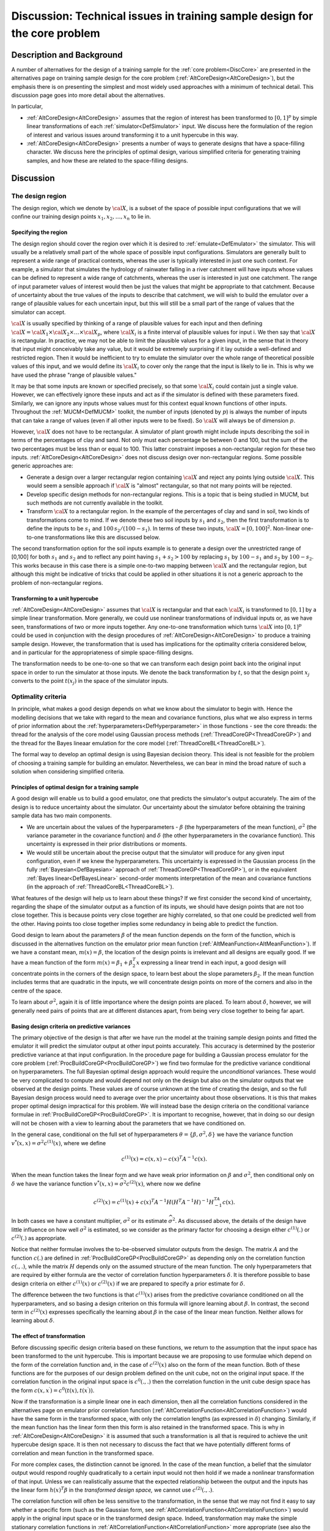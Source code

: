 .. _DiscCoreDesign:

Discussion: Technical issues in training sample design for the core problem
===========================================================================

Description and Background
--------------------------

A number of alternatives for the design of a training sample for the
:ref:`core problem<DiscCore>` are presented in the alternatives page
on training sample design for the core problem
(:ref:`AltCoreDesign<AltCoreDesign>`), but the emphasis there is on
presenting the simplest and most widely used approaches with a minimum
of technical detail. This discussion page goes into more detail about
the alternatives.

In particular,

-  :ref:`AltCoreDesign<AltCoreDesign>` assumes that the region of
   interest has been transformed to :math:`[0,1]^p` by simple linear
   transformations of each :ref:`simulator<DefSimulator>` input. We
   discuss here the formulation of the region of interest and various
   issues around transforming it to a unit hypercube in this way.
-  :ref:`AltCoreDesign<AltCoreDesign>` presents a number of ways to
   generate designs that have a space-filling character. We discuss here
   the principles of optimal design, various simplified criteria for
   generating training samples, and how these are related to the
   space-filling designs.

Discussion
----------

The design region
~~~~~~~~~~~~~~~~~

The design region, which we denote by :math:`\cal X`, is a subset of the
space of possible input configurations that we will confine our training
design points :math:`x_1,x_2, \ldots,x_n` to lie in.

Specifying the region
^^^^^^^^^^^^^^^^^^^^^

The design region should cover the region over which it is desired to
:ref:`emulate<DefEmulator>` the simulator. This will usually be a
relatively small part of the whole space of possible input
configurations. Simulators are generally built to represent a wide range
of practical contexts, whereas the user is typically interested in just
one such context. For example, a simulator that simulates the hydrology
of rainwater falling in a river catchment will have inputs whose values
can be defined to represent a wide range of catchments, whereas the user
is interested in just one catchment. The range of input parameter values
of interest would then be just the values that might be appropriate to
that catchment. Because of uncertainty about the true values of the
inputs to describe that catchment, we will wish to build the emulator
over a range of plausible values for each uncertain input, but this will
still be a small part of the range of values that the simulator can
accept.

:math:`\cal{X}` is usually specified by thinking of a range of plausible
values for each input and then defining :math:`{\cal X}={\cal X}_1 \times
{\cal X}_2 \times \ldots\times {\cal X}_p`, where :math:`{\cal X}_i`
is a finite interval of plausible values for input i. We then say that
:math:`\cal X` is rectangular. In practice, we may not be able to limit the
plausible values for a given input, in the sense that in theory that
input might conceivably take any value, but it would be extremely
surprising if it lay outside a well-defined and restricted region. Then
it would be inefficient to try to emulate the simulator over the whole
range of theoretical possible values of this input, and we would define
its :math:`{\cal X}_i` to cover only the range that the input is likely to
lie in. This is why we have used the phrase "range of plausible values."

It may be that some inputs are known or specified precisely, so that
some :math:`{\cal X}_i` could contain just a single value. However, we can
effectively ignore these inputs and act as if the simulator is defined
with these parameters fixed. Similarly, we can ignore any inputs whose
values must for this context equal known functions of other inputs.
Throughout the :ref:`MUCM<DefMUCM>` toolkit, the number of inputs
(denoted by :math:`p`) is always the number of inputs that can take a range
of values (even if all other inputs were to be fixed). So :math:`\cal X`
will always be of dimension :math:`p`.

However, :math:`\cal X` does not have to be rectangular. A simulator of
plant growth might include inputs describing the soil in terms of the
percentages of clay and sand. Not only must each percentage be between 0
and 100, but the sum of the two percentages must be less than or equal
to 100. This latter constraint imposes a non-rectangular region for
these two inputs. :ref:`AltCoreDesign<AltCoreDesign>` does not
discuss design over non-rectangular regions. Some possible generic
approaches are:

-  Generate a design over a larger rectangular region containing :math:`\cal
   X` and reject any points lying outside :math:`\cal X`. This would seem
   a sensible approach if :math:`\cal X` is "almost" rectangular, so that
   not many points will be rejected.
-  Develop specific design methods for non-rectangular regions. This is
   a topic that is being studied in MUCM, but such methods are not
   currently available in the toolkit.
-  Transform :math:`\cal X` to a rectangular region. In the example of the
   percentages of clay and sand in soil, two kinds of transformations
   come to mind. If we denote these two soil inputs by :math:`s_1` and
   :math:`s_2`, then the first transformation is to define the inputs to be
   :math:`s_1` and :math:`100\,s_2/(100-s_1)`. In terms of these two inputs,
   :math:`{\cal X}= [0,100]^2`. Non-linear one-to-one transformations like
   this are discussed below.

The second transformation option for the soil inputs example is to
generate a design over the unrestricted range of [0,100] for both
:math:`s_1` and :math:`s_2` and to reflect any point having :math:`s_1+s_2>100`
by replacing :math:`s_1` by :math:`100-s_1` and :math:`s_2` by :math:`100-s_2`. This
works because in this case there is a simple one-to-two mapping between
:math:`\cal X` and the rectangular region, but although this might be
indicative of tricks that could be applied in other situations it is not
a generic approach to the problem of non-rectangular regions.

Transforming to a unit hypercube
^^^^^^^^^^^^^^^^^^^^^^^^^^^^^^^^

:ref:`AltCoreDesign<AltCoreDesign>` assumes that :math:`\cal X` is
rectangular and that each :math:`{\cal X}_i` is transformed to :math:`[0,1]`
by a simple linear transformation. More generally, we could use
nonlinear transformations of individual inputs or, as we have seen,
transformations of two or more inputs together. Any one-to-one
transformation which turns :math:`\cal X` into :math:`[0,1]^p` could be used
in conjunction with the design procedures of
:ref:`AltCoreDesign<AltCoreDesign>` to produce a training sample
design. However, the transformation that is used has implications for
the optimality criteria considered below, and in particular for the
appropriateness of simple space-filling designs.

The transformation needs to be one-to-one so that we can transform each
design point back into the original input space in order to run the
simulator at those inputs. We denote the back transformation by :math:`t`,
so that the design point :math:`x_j` converts to the point :math:`t(x_j)` in
the space of the simulator inputs.

Optimality criteria
~~~~~~~~~~~~~~~~~~~

In principle, what makes a good design depends on what we know about the
simulator to begin with. Hence the modelling decisions that we take with
regard to the mean and covariance functions, plus what we also express
in terms of prior information about the
:ref:`hyperparameters<DefHyperparameter>` in those functions - see
the core threads: the thread for the analysis of the core model using
Gaussian process methods (:ref:`ThreadCoreGP<ThreadCoreGP>`) and the
thread for the Bayes lineaar emulation for the core model
(:ref:`ThreadCoreBL<ThreadCoreBL>`).

The formal way to develop an optimal design is using Bayesian decision
theory. This ideal is not feasible for the problem of choosing a
training sample for building an emulator. Nevertheless, we can bear in
mind the broad nature of such a solution when considering simplified
criteria.

Principles of optimal design for a training sample
^^^^^^^^^^^^^^^^^^^^^^^^^^^^^^^^^^^^^^^^^^^^^^^^^^

A good design will enable us to build a good emulator, one that predicts
the simulator's output accurately. The aim of the design is to reduce
uncertainty about the simulator. Our uncertainty about the simulator
before obtaining the training sample data has two main components.

-  We are uncertain about the values of the hyperparameters - :math:`\beta`
   (the hyperparameters of the mean function), :math:`\sigma^2` (the
   variance parameter in the covariance function) and :math:`\delta` (the
   other hyperparameters in the covariance function). This uncertainty
   is expressed in their prior distributions or moments.
-  We would still be uncertain about the precise output that the
   simulator will produce for any given input configuration, even if we
   knew the hyperparameters. This uncertainty is expressed in the
   Gaussian process (in the fully :ref:`Bayesian<DefBayesian>`
   approach of :ref:`ThreadCoreGP<ThreadCoreGP>`), or in the
   equivalent :ref:`Bayes linear<DefBayesLinear>` second-order
   moments interpretation of the mean and covariance functions (in the
   approach of :ref:`ThreadCoreBL<ThreadCoreBL>`).

What features of the design will help us to learn about these things? If
we first consider the second kind of uncertainty, regarding the shape of
the simulator output as a function of its inputs, we should have design
points that are not too close together. This is because points very
close together are highly correlated, so that one could be predicted
well from the other. Having points too close together implies some
redundancy in being able to predict the function.

Good design to learn about the parameters :math:`\beta` of the mean
function depends on the form of the function, which is discussed in the
alternatives function on the emulator prior mean function
(:ref:`AltMeanFunction<AltMeanFunction>`). If we have a constant
mean, :math:`m(x)=\beta`, the location of the design points is irrelevant
and all designs are equally good. If we have a mean function of the form
:math:`m(x) = \beta_1 + \beta_2^T x` expressing a linear trend in each
input, a good design will concentrate points in the corners of the
design space, to learn best about the slope parameters :math:`\beta_2`. If
the mean function includes terms that are quadratic in the inputs, we
will concentrate design points on more of the corners and also in the
centre of the space.

To learn about :math:`\sigma^2`, again it is of little importance where the
design points are placed. To learn about :math:`\delta`, however, we will
generally need pairs of points that are at different distances apart,
from being very close together to being far apart.

Basing design criteria on predictive variances
^^^^^^^^^^^^^^^^^^^^^^^^^^^^^^^^^^^^^^^^^^^^^^

The primary objective of the design is that after we have run the model
at the training sample design points and fitted the emulator it will
predict the simulator output at other input points accurately. This
accuracy is determined by the posterior predictive variance at that
input configuration. In the procedure page for building a Gaussian
process emulator for the core problem
(:ref:`ProcBuildCoreGP<ProcBuildCoreGP>`) we find two formulae for
the predictive variance conditional on hyperparameters. The full
Bayesian optimal design approach would require the *unconditional*
variances. These would be very complicated to compute and would depend
not only on the design but also on the simulator outputs that we
observed at the design points. These values are of course unknown at the
time of creating the design, and so the full Bayesian design process
would need to average over the prior uncertainty about those
observations. It is this that makes proper optimal design impractical
for this problem. We will instead base the design criteria on the
conditional variance formulae in
:ref:`ProcBuildCoreGP<ProcBuildCoreGP>`. It is important to
recognise, however, that in doing so our design will not be chosen with
a view to learning about the parameters that we have conditioned on.

In the general case, conditional on the full set of hyperparameters
:math:`\theta=\{\beta,\sigma^2,\delta\}` we have the variance function
:math:`v^*(x,x) = \sigma^2 c^{(1)}(x)`, where we define

.. math::
   c^{(1)}(x) = c(x,x) - c(x)^T A^{-1} c(x).

When the mean function takes the linear form and we have weak prior
information on :math:`\beta` and :math:`\sigma^2`, then conditional only on
:math:`\delta` we have the variance function :math:`v^*(x,x) =
\widehat\sigma^2 c^{(2)}(x)`, where now we define

.. math::
   c^{(2)}(x) = c^{(1)}(x) + c(x)^T A^{-1} H\left( H^T A^{-1}
   H\right)^{-1}H^TA^{-1}c(x).

In both cases we have a constant multiplier, :math:`\sigma^2` or its
estimate :math:`\widehat\sigma^2`. As discussed above, the details of the
design have little influence on how well :math:`\sigma^2` is estimated, so
we consider as the primary factor for choosing a design either
:math:`c^{(1)}(.)` or :math:`c^{(2)}(.)` as appropriate.

Notice that neither formulae involves the to-be-observed simulator
outputs from the design. The matrix :math:`A` and the function :math:`c(.)`
are defined in :ref:`ProcBuildCoreGP<ProcBuildCoreGP>` as depending
only on the correlation function :math:`c(.,.)`, while the matrix :math:`H`
depends only on the assumed structure of the mean function. The only
hyperparameters that are required by either formula are the vector of
correlation function hyperparameters :math:`\delta`. It is therefore
possible to base design criteria on either :math:`c^{(1)}(x)` or
:math:`c^{(2)}(x)` if we are prepared to specify a prior estimate for
:math:`\delta`.

The difference between the two functions is that :math:`c^{(1)}(x)` arises
from the predictive covariance conditioned on all the hyperparameters,
and so basing a design criterion on this formula will ignore learning
about :math:`\beta`. In contrast, the second term in :math:`c^{(2)}(x)`
expresses specifically the learning about :math:`\beta` in the case of the
linear mean function. Neither allows for learning about :math:`\delta`.

The effect of transformation
^^^^^^^^^^^^^^^^^^^^^^^^^^^^

Before discussing specific design criteria based on these functions, we
return to the assumption that the input space has been transformed to
the unit hypercube. This is important because we are proposing to use
formulae which depend on the form of the correlation function and, in
the case of :math:`c^{(2)}(x)` also on the form of the mean function. Both
of these functions are for the purposes of our design problem defined on
the unit cube, not on the original input space. If the correlation
function in the original input space is :math:`c^0(.,.)` then the
correlation function in the unit cube design space has the form
:math:`c(x,x^\prime) = c^0(t(x),t(x^\prime))`.

Now if the transformation is a simple linear one in each dimension, then
all the correlation functions considered in the alternatives page on
emulator prior correlation function
(:ref:`AltCorrelationFunction<AltCorrelationFunction>`) would have
the same form in the transformed space, with only the correlation
lengths (as expressed in :math:`\delta`) changing. Similarly, if the mean
function has the linear form then this form is also retained in the
transformed space. This is why in :ref:`AltCoreDesign<AltCoreDesign>`
it is assumed that such a transformation is all that is required to
achieve the unit hypercube design space. It is then not necessary to
discuss the fact that we have potentially different forms of correlation
and mean function in the transformed space.

For more complex cases, the distinction cannot be ignored. In the case
of the mean function, a belief that the simulator output would respond
roughly quadratically to a certain input would not then hold if we made
a nonlinear transformation of that input. Unless we can realistically
assume that the expected relationship between the output and the inputs
has the linear form :math:`h(x)^T\beta` in the *transformed design space,*
we cannot use :math:`c^{(2)}(.,.)`.

The correlation function will often be less sensitive to the
transformation, in the sense that we may not find it easy to say whether
a specific form (such as the Gaussian form, see
:ref:`AltCorrelationFunction<AltCorrelationFunction>`) would apply in
the original input space or in the transformed design space. Indeed,
transformation may make the simple stationary correlation functions in
:ref:`AltCorrelationFunction<AltCorrelationFunction>` more
appropriate (see also the discussion page on the Gaussian assumption
(:ref:`DiscGaussianAssumption<DiscGaussianAssumption>`)).

Specific criteria
^^^^^^^^^^^^^^^^^

Having said that we wish to minimise the predictive variance, the
question arises: for which value(s) of :math:`x`? The usual answer is to
minimise the predictive variance integrated over the whole of the design
space. This gives us the two criteria

.. math::
   C_I^{(u)}(D) = \int_{[0,1]^p} c^{(u)}(x) dx,

for :math:`u=1,2`. These are the integrated predictive variance criteria.

The integration in the above formula gives equal weight to each point in
the design space. There may well be situations in which we are more
interested in achieving high accuracy over some regions of the space
than over others. Then we can define a weight function :math:`\omega(.)`
and consider the more general criteria

.. math::
   C_W^{(u)}(D) = \int_{R^p} c^{(u)}(x) \omega(x) dx,

for :math:`u=1,2`. Notice now that we integrate not just over the unit
hypercube but over the whole of :math:`p`-dimensional space. This
recognises the fact that although we have constrained the design space
to cover all of the genuinely plausible values of the inputs we may
still have some interest in predicting outside that range. These are the
weighted predictive variance criteria.

How should we expect designs created under the various criteria to
differ? First we note that designs using :math:`C_I^{(2)}(D)` or
:math:`C_W^{(2)}(D)` take account of the possibility of learning about
:math:`\beta` and so can be expected to yield more design points towards
the edges of the design space than their counterparts using
:math:`C_I^{(1)}(D)` or :math:`C_W^{(1)}(D)`. Second, the weighted criteria
should produce more points in areas of high :math:`\omega(x)`. However,
both of these effects are moderated by the fact that points very close
together are wasteful, since they provide almost the same information.

Hence we may expect designs to differ appreciably under the various
criteria when the design size :math:`n` is small, so that extra points in
an area need not be so close together as to be redundant. But for large
designs, all of these criteria are likely to yield fairly evenly spread
designs.

All of these criteria are relatively computationally demanding to
implement in practice (for instance when using the optimised Latin
hypercube design method, as described in the procedure page
(:ref:`ProcOptimalLHC<ProcOptimalLHC>`)). Some theory using entropy
arguments shows that minimising the criterion :math:`C_I^{(1)}(D)` is very
similar to maximising the uncertainty in the design points, leading to
the entropy criterion (also known as the D-optimality criterion), see
:ref:`AltOptimalCriteria<AltOptimalCriteria>`.

.. math::
   C_E(D) = | A |,

which is much quicker to compute. Whereas low values of the other
criteria are good, we aim for high values of :math:`C_E(D)`.

All of these criteria can be used in the optimised Latin hypercube
method, :ref:`ProcOptimalLHC<ProcOptimalLHC>`. This will usually
produce designs that are close to optimal according to the chosen
criterion, unless the optimal design is very far from evenly spread. In
that case, searching for the best Latin hypercube is less likely to
produce near-optimal designs, and other search criteria should be
employed.

Prior choices of correlation hyperparameters
^^^^^^^^^^^^^^^^^^^^^^^^^^^^^^^^^^^^^^^^^^^^

As discussed above, implementation of any of the above criteria requires
a prior estimate of :math:`\delta`. In general this requires careful
thought, but it is simplified if we have a Gaussian or exponential power
form of correlation in the design space. For the Gaussian form we
require only estimates of the correlation lengths in each input
dimension, while for the exponential power form we also need estimates
of the power hyperparameters in each dimension. For the latter, power
parameters of 2 in each dimension reduce the exponential power form to
the Gaussian, and would be appropriate if we expect smooth
differentiability with respect to each input. (Note that to make this
choice for the design stage does not imply an assumption of a Gaussian
correlation function when the emulator is built.) Otherwise a value
between 1 and 2, e.g. 1.5, would be preferred.

Correlation length parameters are all relative to the :math:`[0,1]` range of
values in each dimension. Typical values might be 0.5, suggesting a
relatively smooth response to an input over that range. A lower value,
e.g. 0.2, would be appropriate for an input that was thought to be
strongly influential.

The choice of correlation length parameters in particular can influence
the design. Assigning a lower correlation length to one input will tend
to produce a design with shorter distances between points in this
dimension.

Space-filling designs
^^^^^^^^^^^^^^^^^^^^^

Unless we specify unequal correlation lengths, or use a weighted
criterion with a weight function that is very far from uniform over the
design space, then we can expect all of the design criteria to produce
designs with points that are more or less evenly spread over
:math:`[0,1]^p`. This leads to a further simplification in design, by
ignoring the formal predictive variance or entropy criteria above and
simply choosing a design that has this even spread property. Such
designs are called space-filling, and these are the design methods that
are presented as the approaches in
:ref:`AltCoreDesign<AltCoreDesign>`.

Additional Comments
-------------------

Further background on designs, particularly on model based :ref:`optimal
design<DefModelBasedDesign>`, can be found in the topic thread
:ref:`ThreadTopicExperimentalDesign<ThreadTopicExperimentalDesign>`.

This is an area of active research within MUCM. New findings and
guidance may be added here in due course.
